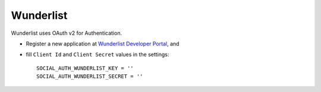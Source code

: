 Wunderlist
==========

Wunderlist uses OAuth v2 for Authentication.

- Register a new application at `Wunderlist Developer Portal`_, and

- fill ``Client Id`` and ``Client Secret`` values in the settings::

      SOCIAL_AUTH_WUNDERLIST_KEY = ''
      SOCIAL_AUTH_WUNDERLIST_SECRET = ''

.. _Wunderlist Developer Portal: https://developer.wunderlist.com/applications
